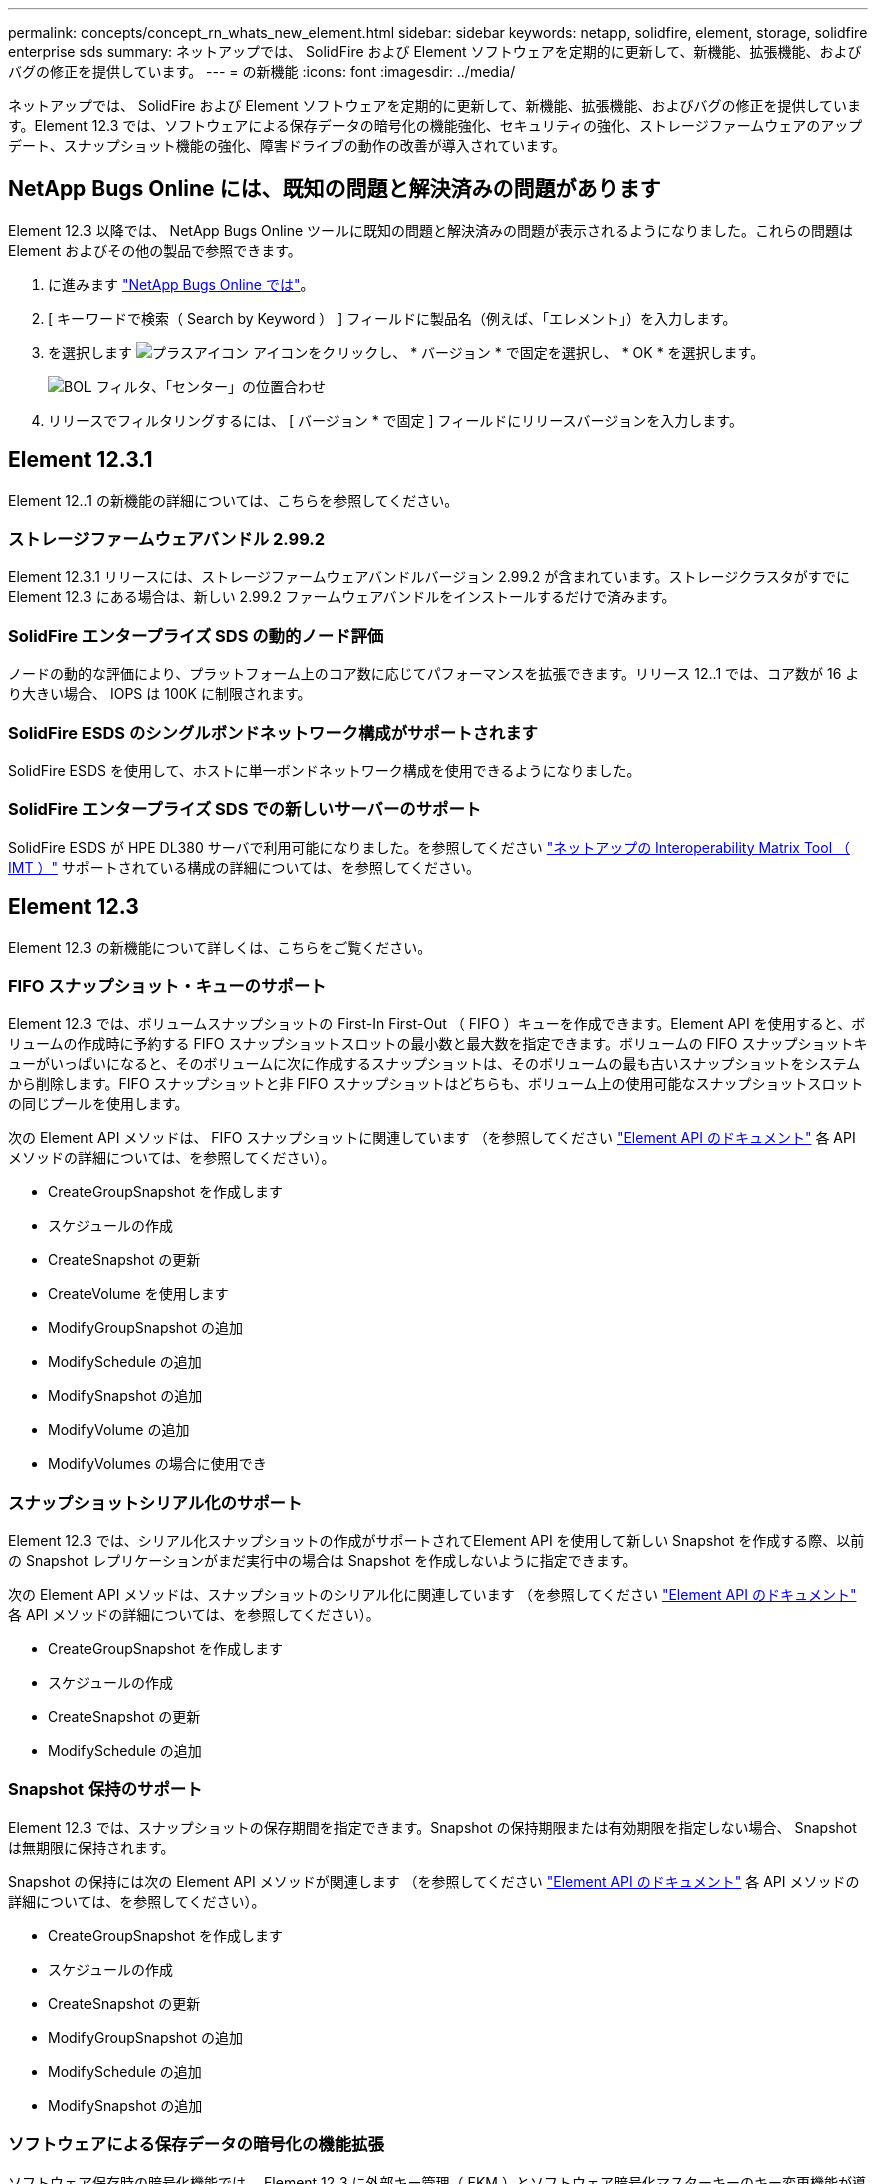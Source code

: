 ---
permalink: concepts/concept_rn_whats_new_element.html 
sidebar: sidebar 
keywords: netapp, solidfire, element, storage, solidfire enterprise sds 
summary: ネットアップでは、 SolidFire および Element ソフトウェアを定期的に更新して、新機能、拡張機能、およびバグの修正を提供しています。 
---
= の新機能
:icons: font
:imagesdir: ../media/


[role="lead"]
ネットアップでは、 SolidFire および Element ソフトウェアを定期的に更新して、新機能、拡張機能、およびバグの修正を提供しています。Element 12.3 では、ソフトウェアによる保存データの暗号化の機能強化、セキュリティの強化、ストレージファームウェアのアップデート、スナップショット機能の強化、障害ドライブの動作の改善が導入されています。



== NetApp Bugs Online には、既知の問題と解決済みの問題があります

Element 12.3 以降では、 NetApp Bugs Online ツールに既知の問題と解決済みの問題が表示されるようになりました。これらの問題は Element およびその他の製品で参照できます。

. に進みます https://mysupport.netapp.com/site/products/all/details/solidfire-elementos/bugsonline-tab["NetApp Bugs Online では"^]。
. [ キーワードで検索（ Search by Keyword ） ] フィールドに製品名（例えば、「エレメント」）を入力します。
. を選択します image:plus_icon.PNG["プラスアイコン"] アイコンをクリックし、 * バージョン * で固定を選択し、 * OK * を選択します。
+
image:bol_filters.PNG["BOL フィルタ、「センター」の位置合わせ"]

. リリースでフィルタリングするには、 [ バージョン * で固定 ] フィールドにリリースバージョンを入力します。




== Element 12.3.1

Element 12..1 の新機能の詳細については、こちらを参照してください。



=== ストレージファームウェアバンドル 2.99.2

Element 12.3.1 リリースには、ストレージファームウェアバンドルバージョン 2.99.2 が含まれています。ストレージクラスタがすでに Element 12.3 にある場合は、新しい 2.99.2 ファームウェアバンドルをインストールするだけで済みます。



=== SolidFire エンタープライズ SDS の動的ノード評価

ノードの動的な評価により、プラットフォーム上のコア数に応じてパフォーマンスを拡張できます。リリース 12..1 では、コア数が 16 より大きい場合、 IOPS は 100K に制限されます。



=== SolidFire ESDS のシングルボンドネットワーク構成がサポートされます

SolidFire ESDS を使用して、ホストに単一ボンドネットワーク構成を使用できるようになりました。



=== SolidFire エンタープライズ SDS での新しいサーバーのサポート

SolidFire ESDS が HPE DL380 サーバで利用可能になりました。を参照してください https://mysupport.netapp.com/matrix/imt.jsp?components=97283;&solution=1757&isHWU&src=IMT["ネットアップの Interoperability Matrix Tool （ IMT ）"^] サポートされている構成の詳細については、を参照してください。



== Element 12.3

Element 12.3 の新機能について詳しくは、こちらをご覧ください。



=== FIFO スナップショット・キューのサポート

Element 12.3 では、ボリュームスナップショットの First-In First-Out （ FIFO ）キューを作成できます。Element API を使用すると、ボリュームの作成時に予約する FIFO スナップショットスロットの最小数と最大数を指定できます。ボリュームの FIFO スナップショットキューがいっぱいになると、そのボリュームに次に作成するスナップショットは、そのボリュームの最も古いスナップショットをシステムから削除します。FIFO スナップショットと非 FIFO スナップショットはどちらも、ボリューム上の使用可能なスナップショットスロットの同じプールを使用します。

次の Element API メソッドは、 FIFO スナップショットに関連しています （を参照してください link:../api/index.html["Element API のドキュメント"] 各 API メソッドの詳細については、を参照してください）。

* CreateGroupSnapshot を作成します
* スケジュールの作成
* CreateSnapshot の更新
* CreateVolume を使用します
* ModifyGroupSnapshot の追加
* ModifySchedule の追加
* ModifySnapshot の追加
* ModifyVolume の追加
* ModifyVolumes の場合に使用でき




=== スナップショットシリアル化のサポート

Element 12.3 では、シリアル化スナップショットの作成がサポートされてElement API を使用して新しい Snapshot を作成する際、以前の Snapshot レプリケーションがまだ実行中の場合は Snapshot を作成しないように指定できます。

次の Element API メソッドは、スナップショットのシリアル化に関連しています （を参照してください link:../api/index.html["Element API のドキュメント"] 各 API メソッドの詳細については、を参照してください）。

* CreateGroupSnapshot を作成します
* スケジュールの作成
* CreateSnapshot の更新
* ModifySchedule の追加




=== Snapshot 保持のサポート

Element 12.3 では、スナップショットの保存期間を指定できます。Snapshot の保持期限または有効期限を指定しない場合、 Snapshot は無期限に保持されます。

Snapshot の保持には次の Element API メソッドが関連します （を参照してください link:../api/index.html["Element API のドキュメント"] 各 API メソッドの詳細については、を参照してください）。

* CreateGroupSnapshot を作成します
* スケジュールの作成
* CreateSnapshot の更新
* ModifyGroupSnapshot の追加
* ModifySchedule の追加
* ModifySnapshot の追加




=== ソフトウェアによる保存データの暗号化の機能拡張

ソフトウェア保存時の暗号化機能では、 Element 12.3 に外部キー管理（ EKM ）とソフトウェア暗号化マスターキーのキー変更機能が導入されています。ストレージクラスタの作成時に保存データのソフトウェア暗号化を有効にすることができます。SolidFire エンタープライズ SDS ストレージクラスタを作成すると、保存データのソフトウェア暗号化がデフォルトで有効になります。この機能では、ストレージノード内の SSD に格納されているすべてのデータが暗号化され、クライアント IO のパフォーマンスへの影響は非常に小さく（最大 2% ）すぎません。

ソフトウェア暗号化に関連する Element API メソッドは次のとおりです 休止状態（を参照） link:../api/index.html["Element API のドキュメント"] 各 API メソッドの詳細については、を参照してください）。

* クラスタを作成
* DisableEncryptionAtRest
* EnableEncryptionAtRest
* GetSoftwareEncryptionAtRestInfo
* RekeySoftwareEncryptionAtRestMasterKey




=== ストレージノードのファームウェアの更新

Element 12.3 では、ストレージノード用のファームウェアの更新が含まれています。 link:../concepts/concept_rn_relatedrn_element.html#storage-firmware["詳細はこちら。"]。



=== セキュリティの機能拡張

Element 12.3 では、ストレージノードおよび管理ノードのセキュリティの脆弱性を解決します。 https://security.netapp.com/["詳細はこちら。"] これらのセキュリティ機能拡張について



=== ドライブ障害時の動作が改善されました

Element 12.3 は、ドライブの SMART ヘルスデータを使用して、 SolidFire アプライアンスドライブの定期的なヘルスチェックを実行します。SMART ヘルスチェックに失敗したドライブは、障害に近い可能性があります。ドライブが SMART ヘルスチェックに失敗すると、ドライブは「 Failed * 」状態に移行し、重大度が「 D rive with serial ： <serial number> in slot ： <node slot><drive slot> has failed the Smart overall health check. 」という重大なクラスタエラーが表示されます。この問題を解決するには、ドライブを交換してください



=== SolidFire エンタープライズ SDS での新しいサーバーのサポート

SolidFire ESDS が Dell R640 サーバーで利用できるようになりました。を参照してください https://mysupport.netapp.com/matrix/imt.jsp?components=97283;&solution=1757&isHWU&src=IMT["ネットアップの Interoperability Matrix Tool （ IMT ）"^] サポートされている構成の詳細については、を参照してください。



=== SolidFire ESDS の新しいドキュメント

SolidFire ESDS には、次の新しいドキュメントが用意されています。

* https://docs.netapp.com/us-en/element-software/esds/task_esds_r640_drive_repl.html["Dell R640 のドライブを交換します"^]: Dell R640 サーバーのドライブを交換する手順について説明します。
* https://kb.netapp.com/Special:Search?query=solidfire+enterprise+SDS&type=wiki["ナレッジベースの記事（ログインが必要）"^]： SolidFire ESDS システムの問題のトラブルシューティングについて説明します。




=== SolidFire ESDS の既知の問題の新しい場所

で既知の問題を検索できるようになりました https://mysupport.netapp.com/site/products/all/details/solidfire-enterprise-sds/bugsonline-tab["Bugs Online のツール（ログインが必要）"^]。

[discrete]
== 詳細については、こちらをご覧ください

* https://kb.netapp.com/Advice_and_Troubleshooting/Data_Storage_Software/Management_services_for_Element_Software_and_NetApp_HCI/Management_Services_Release_Notes["『 NetApp Hybrid Cloud Control and Management Services Release Notes 』を参照してください"^]
* https://docs.netapp.com/us-en/vcp/index.html["vCenter Server 向け NetApp Element プラグイン"^]
* https://www.netapp.com/data-storage/solidfire/documentation["SolidFire and Element Resources ページにアクセスします"^]
* https://docs.netapp.com/us-en/element-software/index.html["SolidFire および Element ソフトウェアのドキュメント"^]
* http://docs.netapp.com/sfe-122/index.jsp["以前のバージョン用の SolidFire および Element ソフトウェアドキュメントセンター"^]
* https://www.netapp.com/us/documentation/hci.aspx["NetApp HCI のリソースページ"^]
* https://kb.netapp.com/Advice_and_Troubleshooting/Hybrid_Cloud_Infrastructure/NetApp_HCI/Firmware_and_driver_versions_in_NetApp_HCI_and_NetApp_Element_software["NetApp HCI および NetApp Element のファームウェアとドライバのバージョン ソフトウェア"^]

